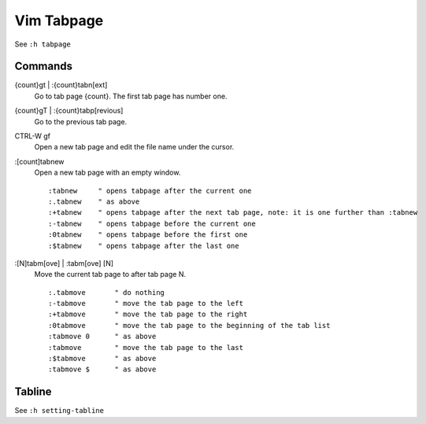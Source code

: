 Vim Tabpage
===========

See ``:h tabpage``

Commands
--------

{count}gt | :{count}tabn[ext]
    Go to tab page {count}. The first tab page has number one.

{count}gT | :{count}tabp[revious]
    Go to the previous tab page.

CTRL-W gf
    Open a new tab page and edit the file name under the cursor.

:[count]tabnew
    Open a new tab page with an empty window.

    ::

        :tabnew	    " opens tabpage after the current one
        :.tabnew    " as above
        :+tabnew    " opens tabpage after the next tab page, note: it is one further than :tabnew
        :-tabnew    " opens tabpage before the current one
        :0tabnew    " opens tabpage before the first one
        :$tabnew    " opens tabpage after the last one

    
:[N]tabm[ove] | :tabm[ove] [N]
    Move the current tab page to after tab page N.

    ::

		:.tabmove	" do nothing
		:-tabmove	" move the tab page to the left
		:+tabmove	" move the tab page to the right
		:0tabmove	" move the tab page to the beginning of the tab list
		:tabmove 0	" as above
		:tabmove	" move the tab page to the last
		:$tabmove	" as above
		:tabmove $	" as above
    

Tabline
-------

See ``:h setting-tabline``
